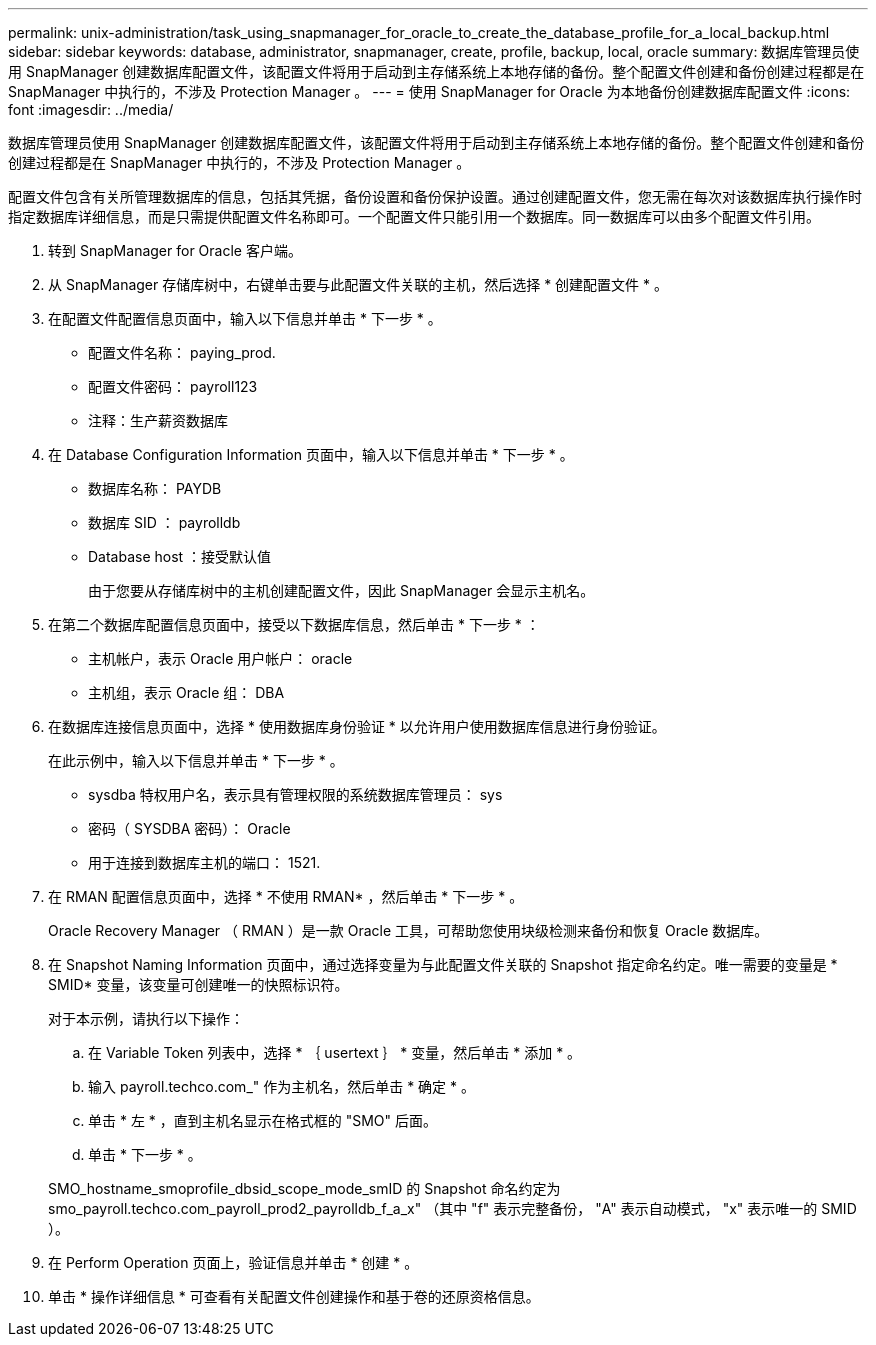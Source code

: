 ---
permalink: unix-administration/task_using_snapmanager_for_oracle_to_create_the_database_profile_for_a_local_backup.html 
sidebar: sidebar 
keywords: database, administrator, snapmanager, create, profile, backup, local, oracle 
summary: 数据库管理员使用 SnapManager 创建数据库配置文件，该配置文件将用于启动到主存储系统上本地存储的备份。整个配置文件创建和备份创建过程都是在 SnapManager 中执行的，不涉及 Protection Manager 。 
---
= 使用 SnapManager for Oracle 为本地备份创建数据库配置文件
:icons: font
:imagesdir: ../media/


[role="lead"]
数据库管理员使用 SnapManager 创建数据库配置文件，该配置文件将用于启动到主存储系统上本地存储的备份。整个配置文件创建和备份创建过程都是在 SnapManager 中执行的，不涉及 Protection Manager 。

配置文件包含有关所管理数据库的信息，包括其凭据，备份设置和备份保护设置。通过创建配置文件，您无需在每次对该数据库执行操作时指定数据库详细信息，而是只需提供配置文件名称即可。一个配置文件只能引用一个数据库。同一数据库可以由多个配置文件引用。

. 转到 SnapManager for Oracle 客户端。
. 从 SnapManager 存储库树中，右键单击要与此配置文件关联的主机，然后选择 * 创建配置文件 * 。
. 在配置文件配置信息页面中，输入以下信息并单击 * 下一步 * 。
+
** 配置文件名称： paying_prod.
** 配置文件密码： payroll123
** 注释：生产薪资数据库


. 在 Database Configuration Information 页面中，输入以下信息并单击 * 下一步 * 。
+
** 数据库名称： PAYDB
** 数据库 SID ： payrolldb
** Database host ：接受默认值
+
由于您要从存储库树中的主机创建配置文件，因此 SnapManager 会显示主机名。



. 在第二个数据库配置信息页面中，接受以下数据库信息，然后单击 * 下一步 * ：
+
** 主机帐户，表示 Oracle 用户帐户： oracle
** 主机组，表示 Oracle 组： DBA


. 在数据库连接信息页面中，选择 * 使用数据库身份验证 * 以允许用户使用数据库信息进行身份验证。
+
在此示例中，输入以下信息并单击 * 下一步 * 。

+
** sysdba 特权用户名，表示具有管理权限的系统数据库管理员： sys
** 密码（ SYSDBA 密码）： Oracle
** 用于连接到数据库主机的端口： 1521.


. 在 RMAN 配置信息页面中，选择 * 不使用 RMAN* ，然后单击 * 下一步 * 。
+
Oracle Recovery Manager （ RMAN ）是一款 Oracle 工具，可帮助您使用块级检测来备份和恢复 Oracle 数据库。

. 在 Snapshot Naming Information 页面中，通过选择变量为与此配置文件关联的 Snapshot 指定命名约定。唯一需要的变量是 * SMID* 变量，该变量可创建唯一的快照标识符。
+
对于本示例，请执行以下操作：

+
.. 在 Variable Token 列表中，选择 * ｛ usertext ｝ * 变量，然后单击 * 添加 * 。
.. 输入 payroll.techco.com_" 作为主机名，然后单击 * 确定 * 。
.. 单击 * 左 * ，直到主机名显示在格式框的 "SMO" 后面。
.. 单击 * 下一步 * 。


+
SMO_hostname_smoprofile_dbsid_scope_mode_smID 的 Snapshot 命名约定为 smo_payroll.techco.com_payroll_prod2_payrolldb_f_a_x" （其中 "f" 表示完整备份， "A" 表示自动模式， "x" 表示唯一的 SMID ）。

. 在 Perform Operation 页面上，验证信息并单击 * 创建 * 。
. 单击 * 操作详细信息 * 可查看有关配置文件创建操作和基于卷的还原资格信息。

